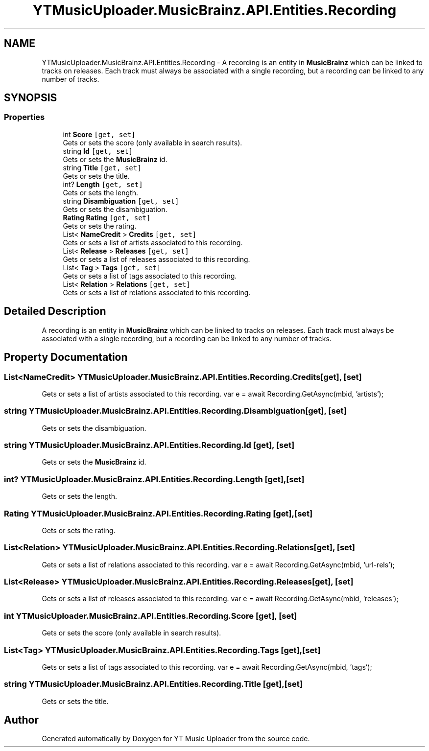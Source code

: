 .TH "YTMusicUploader.MusicBrainz.API.Entities.Recording" 3 "Fri Aug 28 2020" "YT Music Uploader" \" -*- nroff -*-
.ad l
.nh
.SH NAME
YTMusicUploader.MusicBrainz.API.Entities.Recording \- A recording is an entity in \fBMusicBrainz\fP which can be linked to tracks on releases\&. Each track must always be associated with a single recording, but a recording can be linked to any number of tracks\&.  

.SH SYNOPSIS
.br
.PP
.SS "Properties"

.in +1c
.ti -1c
.RI "int \fBScore\fP\fC [get, set]\fP"
.br
.RI "Gets or sets the score (only available in search results)\&. "
.ti -1c
.RI "string \fBId\fP\fC [get, set]\fP"
.br
.RI "Gets or sets the \fBMusicBrainz\fP id\&. "
.ti -1c
.RI "string \fBTitle\fP\fC [get, set]\fP"
.br
.RI "Gets or sets the title\&. "
.ti -1c
.RI "int? \fBLength\fP\fC [get, set]\fP"
.br
.RI "Gets or sets the length\&. "
.ti -1c
.RI "string \fBDisambiguation\fP\fC [get, set]\fP"
.br
.RI "Gets or sets the disambiguation\&. "
.ti -1c
.RI "\fBRating\fP \fBRating\fP\fC [get, set]\fP"
.br
.RI "Gets or sets the rating\&. "
.ti -1c
.RI "List< \fBNameCredit\fP > \fBCredits\fP\fC [get, set]\fP"
.br
.RI "Gets or sets a list of artists associated to this recording\&. "
.ti -1c
.RI "List< \fBRelease\fP > \fBReleases\fP\fC [get, set]\fP"
.br
.RI "Gets or sets a list of releases associated to this recording\&. "
.ti -1c
.RI "List< \fBTag\fP > \fBTags\fP\fC [get, set]\fP"
.br
.RI "Gets or sets a list of tags associated to this recording\&. "
.ti -1c
.RI "List< \fBRelation\fP > \fBRelations\fP\fC [get, set]\fP"
.br
.RI "Gets or sets a list of relations associated to this recording\&. "
.in -1c
.SH "Detailed Description"
.PP 
A recording is an entity in \fBMusicBrainz\fP which can be linked to tracks on releases\&. Each track must always be associated with a single recording, but a recording can be linked to any number of tracks\&. 


.SH "Property Documentation"
.PP 
.SS "List<\fBNameCredit\fP> YTMusicUploader\&.MusicBrainz\&.API\&.Entities\&.Recording\&.Credits\fC [get]\fP, \fC [set]\fP"

.PP
Gets or sets a list of artists associated to this recording\&. var e = await Recording\&.GetAsync(mbid, 'artists'); 
.SS "string YTMusicUploader\&.MusicBrainz\&.API\&.Entities\&.Recording\&.Disambiguation\fC [get]\fP, \fC [set]\fP"

.PP
Gets or sets the disambiguation\&. 
.SS "string YTMusicUploader\&.MusicBrainz\&.API\&.Entities\&.Recording\&.Id\fC [get]\fP, \fC [set]\fP"

.PP
Gets or sets the \fBMusicBrainz\fP id\&. 
.SS "int? YTMusicUploader\&.MusicBrainz\&.API\&.Entities\&.Recording\&.Length\fC [get]\fP, \fC [set]\fP"

.PP
Gets or sets the length\&. 
.SS "\fBRating\fP YTMusicUploader\&.MusicBrainz\&.API\&.Entities\&.Recording\&.Rating\fC [get]\fP, \fC [set]\fP"

.PP
Gets or sets the rating\&. 
.SS "List<\fBRelation\fP> YTMusicUploader\&.MusicBrainz\&.API\&.Entities\&.Recording\&.Relations\fC [get]\fP, \fC [set]\fP"

.PP
Gets or sets a list of relations associated to this recording\&. var e = await Recording\&.GetAsync(mbid, 'url-rels'); 
.SS "List<\fBRelease\fP> YTMusicUploader\&.MusicBrainz\&.API\&.Entities\&.Recording\&.Releases\fC [get]\fP, \fC [set]\fP"

.PP
Gets or sets a list of releases associated to this recording\&. var e = await Recording\&.GetAsync(mbid, 'releases'); 
.SS "int YTMusicUploader\&.MusicBrainz\&.API\&.Entities\&.Recording\&.Score\fC [get]\fP, \fC [set]\fP"

.PP
Gets or sets the score (only available in search results)\&. 
.SS "List<\fBTag\fP> YTMusicUploader\&.MusicBrainz\&.API\&.Entities\&.Recording\&.Tags\fC [get]\fP, \fC [set]\fP"

.PP
Gets or sets a list of tags associated to this recording\&. var e = await Recording\&.GetAsync(mbid, 'tags'); 
.SS "string YTMusicUploader\&.MusicBrainz\&.API\&.Entities\&.Recording\&.Title\fC [get]\fP, \fC [set]\fP"

.PP
Gets or sets the title\&. 

.SH "Author"
.PP 
Generated automatically by Doxygen for YT Music Uploader from the source code\&.
